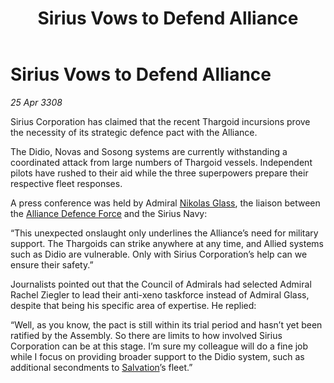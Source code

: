 :PROPERTIES:
:ID:       cc35718f-5e5e-4766-a060-619900373f28
:END:
#+title: Sirius Vows to Defend Alliance
#+filetags: :3308:Alliance:Thargoid:galnet:

* Sirius Vows to Defend Alliance

/25 Apr 3308/

Sirius Corporation has claimed that the recent Thargoid incursions prove the necessity of its strategic defence pact with the Alliance. 

The Didio, Novas and Sosong systems are currently withstanding a coordinated attack from large numbers of Thargoid vessels. Independent pilots have rushed to their aid while the three superpowers prepare their respective fleet responses. 

A press conference was held by Admiral [[id:2e8a3cd7-5f4e-47dc-ba7f-eb732bf8c7fa][Nikolas Glass]], the liaison between the [[id:17d9294e-7759-4cf4-9a67-5f12b5704f51][Alliance Defence Force]] and the Sirius Navy: 

“This unexpected onslaught only underlines the Alliance’s need for military support. The Thargoids can strike anywhere at any time, and Allied systems such as Didio are vulnerable. Only with Sirius Corporation’s help can we ensure their safety.” 

Journalists pointed out that the Council of Admirals had selected Admiral Rachel Ziegler to lead their anti-xeno taskforce instead of Admiral Glass, despite that being his specific area of expertise. He replied: 

“Well, as you know, the pact is still within its trial period and hasn’t yet been ratified by the Assembly. So there are limits to how involved Sirius Corporation can be at this stage. I’m sure my colleague will do a fine job while I focus on providing broader support to the Didio system, such as additional secondments to [[id:106b62b9-4ed8-4f7c-8c5c-12debf994d4f][Salvation]]’s fleet.”
